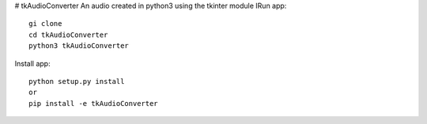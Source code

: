 # tkAudioConverter
An audio created in python3 using the tkinter module
IRun app::

  gi clone
  cd tkAudioConverter
  python3 tkAudioConverter
  
Install app::
 
 python setup.py install
 or
 pip install -e tkAudioConverter
